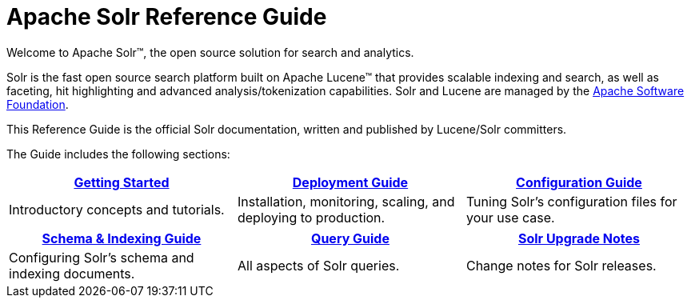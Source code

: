 = Apache Solr Reference Guide
:page-children: getting-started, \
    deployment-guide, \
    configuration-guide, \
    schema-indexing-guide, \
    query-guide, \
    solr-upgrade-notes
:page-notitle:
:page-show-toc: false
:page-layout: home
// Licensed to the Apache Software Foundation (ASF) under one
// or more contributor license agreements.  See the NOTICE file
// distributed with this work for additional information
// regarding copyright ownership.  The ASF licenses this file
// to you under the Apache License, Version 2.0 (the
// "License"); you may not use this file except in compliance
// with the License.  You may obtain a copy of the License at
//
//   http://www.apache.org/licenses/LICENSE-2.0
//
// Unless required by applicable law or agreed to in writing,
// software distributed under the License is distributed on an
// "AS IS" BASIS, WITHOUT WARRANTIES OR CONDITIONS OF ANY
// KIND, either express or implied.  See the License for the
// specific language governing permissions and limitations
// under the License.

// This jumbotron is in a sidebar-style block instead of an open block because
// an open block uses a different template that we rely on for other uses.
// See also src/_templates/open.html.slim for the open block template.
[.jumbotron]
****
[.lead-homepage]
Welcome to Apache Solr(TM), the open source solution for search and analytics.

Solr is the fast open source search platform built on Apache Lucene(TM) that provides scalable indexing and search, as well as faceting, hit highlighting and advanced analysis/tokenization capabilities. Solr and Lucene are managed by the http://www.apache.org/[Apache Software Foundation].

This Reference Guide is the official Solr documentation, written and published by Lucene/Solr committers.
****

The Guide includes the following sections:

****
[.home-table,cols="1,1,1",frame=none,grid=none,stripes=none]
|===
^| <<getting-started.adoc#,Getting Started>> ^| <<deployment-guide.adoc#,Deployment Guide>> ^| <<configuration-guide.adoc#,Configuration Guide>>

| Introductory concepts and tutorials. | Installation, monitoring, scaling, and deploying to production. | Tuning Solr's configuration files for your use case.

|===

[.home-table,cols="1,1,1",frame=none,grid=none,stripes=none]
|===
^| <<schema-indexing-guide.adoc#,Schema & Indexing Guide>> ^| <<query-guide.adoc#,Query Guide>> ^| <<solr-upgrade-notes.adoc#,Solr Upgrade Notes>>

| Configuring Solr's schema and indexing documents. | All aspects of Solr queries. | Change notes for Solr releases.

|===

****
